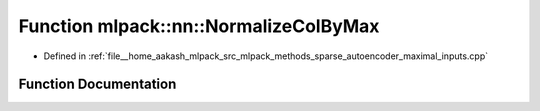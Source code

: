 .. _exhale_function_namespacemlpack_1_1nn_1a95ef1b04597d3b91e9d06749d93129a4:

Function mlpack::nn::NormalizeColByMax
======================================

- Defined in :ref:`file__home_aakash_mlpack_src_mlpack_methods_sparse_autoencoder_maximal_inputs.cpp`


Function Documentation
----------------------


.. doxygenfunction:: mlpack::nn::NormalizeColByMax(const arma::mat&, arma::mat&)
